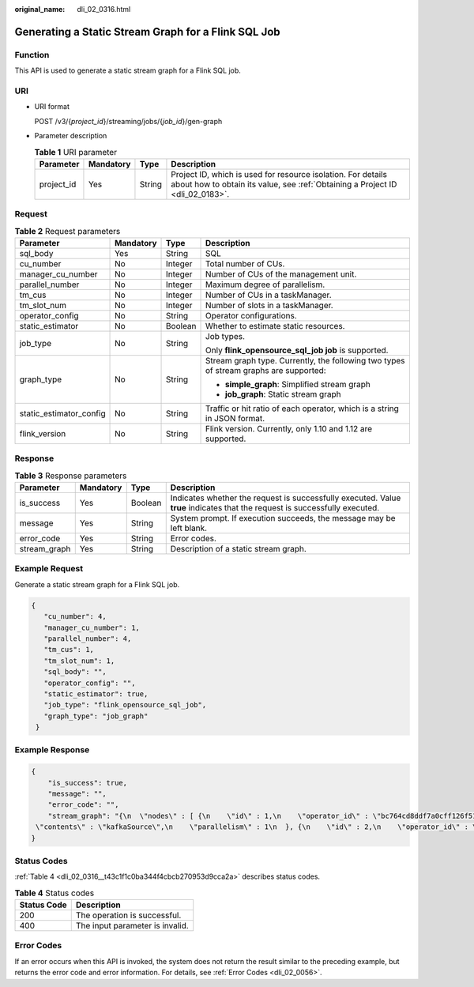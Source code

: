:original_name: dli_02_0316.html

.. _dli_02_0316:

Generating a Static Stream Graph for a Flink SQL Job
====================================================

Function
--------

This API is used to generate a static stream graph for a Flink SQL job.

URI
---

-  URI format

   POST /v3/{*project_id*}/streaming/jobs/{*job_id*}/gen-graph

-  Parameter description

   .. table:: **Table 1** URI parameter

      +------------+-----------+--------+-----------------------------------------------------------------------------------------------------------------------------------------------+
      | Parameter  | Mandatory | Type   | Description                                                                                                                                   |
      +============+===========+========+===============================================================================================================================================+
      | project_id | Yes       | String | Project ID, which is used for resource isolation. For details about how to obtain its value, see :ref:`Obtaining a Project ID <dli_02_0183>`. |
      +------------+-----------+--------+-----------------------------------------------------------------------------------------------------------------------------------------------+

Request
-------

.. table:: **Table 2** Request parameters

   +-------------------------+-----------------+-----------------+---------------------------------------------------------------------------------------+
   | Parameter               | Mandatory       | Type            | Description                                                                           |
   +=========================+=================+=================+=======================================================================================+
   | sql_body                | Yes             | String          | SQL                                                                                   |
   +-------------------------+-----------------+-----------------+---------------------------------------------------------------------------------------+
   | cu_number               | No              | Integer         | Total number of CUs.                                                                  |
   +-------------------------+-----------------+-----------------+---------------------------------------------------------------------------------------+
   | manager_cu_number       | No              | Integer         | Number of CUs of the management unit.                                                 |
   +-------------------------+-----------------+-----------------+---------------------------------------------------------------------------------------+
   | parallel_number         | No              | Integer         | Maximum degree of parallelism.                                                        |
   +-------------------------+-----------------+-----------------+---------------------------------------------------------------------------------------+
   | tm_cus                  | No              | Integer         | Number of CUs in a taskManager.                                                       |
   +-------------------------+-----------------+-----------------+---------------------------------------------------------------------------------------+
   | tm_slot_num             | No              | Integer         | Number of slots in a taskManager.                                                     |
   +-------------------------+-----------------+-----------------+---------------------------------------------------------------------------------------+
   | operator_config         | No              | String          | Operator configurations.                                                              |
   +-------------------------+-----------------+-----------------+---------------------------------------------------------------------------------------+
   | static_estimator        | No              | Boolean         | Whether to estimate static resources.                                                 |
   +-------------------------+-----------------+-----------------+---------------------------------------------------------------------------------------+
   | job_type                | No              | String          | Job types.                                                                            |
   |                         |                 |                 |                                                                                       |
   |                         |                 |                 | Only **flink_opensource_sql_job job** is supported.                                   |
   +-------------------------+-----------------+-----------------+---------------------------------------------------------------------------------------+
   | graph_type              | No              | String          | Stream graph type. Currently, the following two types of stream graphs are supported: |
   |                         |                 |                 |                                                                                       |
   |                         |                 |                 | -  **simple_graph**: Simplified stream graph                                          |
   |                         |                 |                 | -  **job_graph**: Static stream graph                                                 |
   +-------------------------+-----------------+-----------------+---------------------------------------------------------------------------------------+
   | static_estimator_config | No              | String          | Traffic or hit ratio of each operator, which is a string in JSON format.              |
   +-------------------------+-----------------+-----------------+---------------------------------------------------------------------------------------+
   | flink_version           | No              | String          | Flink version. Currently, only 1.10 and 1.12 are supported.                           |
   +-------------------------+-----------------+-----------------+---------------------------------------------------------------------------------------+

Response
--------

.. table:: **Table 3** Response parameters

   +--------------+-----------+---------+-----------------------------------------------------------------------------------------------------------------------------+
   | Parameter    | Mandatory | Type    | Description                                                                                                                 |
   +==============+===========+=========+=============================================================================================================================+
   | is_success   | Yes       | Boolean | Indicates whether the request is successfully executed. Value **true** indicates that the request is successfully executed. |
   +--------------+-----------+---------+-----------------------------------------------------------------------------------------------------------------------------+
   | message      | Yes       | String  | System prompt. If execution succeeds, the message may be left blank.                                                        |
   +--------------+-----------+---------+-----------------------------------------------------------------------------------------------------------------------------+
   | error_code   | Yes       | String  | Error codes.                                                                                                                |
   +--------------+-----------+---------+-----------------------------------------------------------------------------------------------------------------------------+
   | stream_graph | Yes       | String  | Description of a static stream graph.                                                                                       |
   +--------------+-----------+---------+-----------------------------------------------------------------------------------------------------------------------------+

Example Request
---------------

Generate a static stream graph for a Flink SQL job.

.. code-block::

   {
      "cu_number": 4,
      "manager_cu_number": 1,
      "parallel_number": 4,
      "tm_cus": 1,
      "tm_slot_num": 1,
      "sql_body": "",
      "operator_config": "",
      "static_estimator": true,
      "job_type": "flink_opensource_sql_job",
      "graph_type": "job_graph"
    }

Example Response
----------------

.. code-block::

   {
       "is_success": true,
       "message": "",
       "error_code": "",
       "stream_graph": "{\n  \"nodes\" : [ {\n    \"id\" : 1,\n    \"operator_id\" : \"bc764cd8ddf7a0cff126f51c16239658\",\n    \"type\" : \"Source\",\n
    \"contents\" : \"kafkaSource\",\n    \"parallelism\" : 1\n  }, {\n    \"id\" : 2,\n    \"operator_id\" : \"0a448493b4782967b150582570326227\",\n    \"type\" : \"select\",\n    \"contents\" : \"car_id, car_owner, car_brand, car_speed\",\n    \"parallelism\" : 1,\n    \"predecessors\" : [ {\n      \"id\" : 1\n    } ]\n  }, {\n    \"id\" : 4,\n    \"operator_id\" : \"6d2677a0ecc3fd8df0b72ec675edf8f4\",\n    \"type\" : \"Sink\",\n    \"contents\" : \"kafkaSink\",\n    \"parallelism\" : 1,\n    \"predecessors\" : [ {\n      \"id\" : 2\n    } ]\n  } ]\n}"
   }

Status Codes
------------

:ref:`Table 4 <dli_02_0316__t43c1f1c0ba344f4cbcb270953d9cca2a>` describes status codes.

.. _dli_02_0316__t43c1f1c0ba344f4cbcb270953d9cca2a:

.. table:: **Table 4** Status codes

   =========== ===============================
   Status Code Description
   =========== ===============================
   200         The operation is successful.
   400         The input parameter is invalid.
   =========== ===============================

Error Codes
-----------

If an error occurs when this API is invoked, the system does not return the result similar to the preceding example, but returns the error code and error information. For details, see :ref:`Error Codes <dli_02_0056>`.
